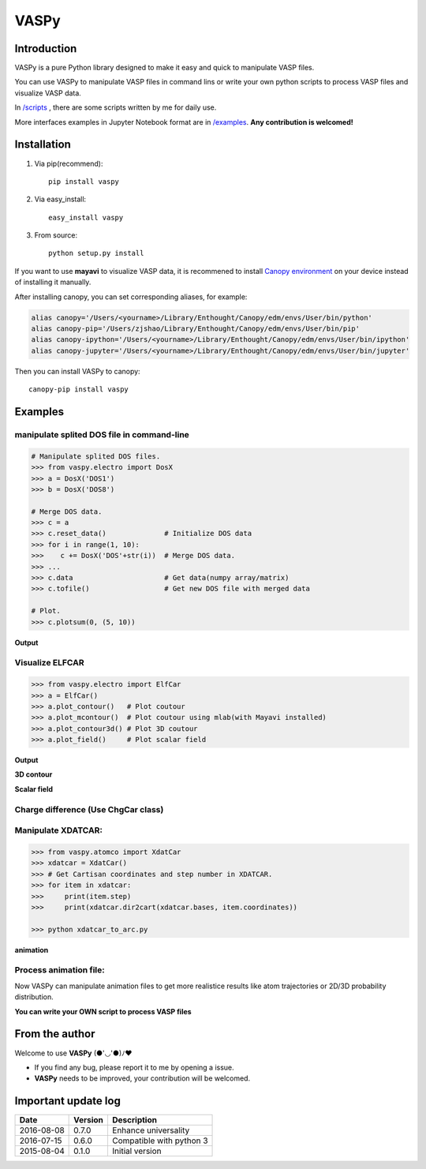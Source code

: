 =====
VASPy
=====

.. image:: https://travis-ci.org/PytLab/VASPy.svg?branch=master
    :target: https://travis-ci.org/PytLab/VASPy
    :alt: Build Status

.. image:: https://landscape.io/github/PytLab/VASPy/master/landscape.svg?style=flat
    :target: https://landscape.io/github/PytLab/VASPy/master
    :alt: Code Health

.. image:: https://coveralls.io/repos/github/PytLab/VASPy/badge.svg?branch=master
    :target: https://coveralls.io/github/PytLab/VASPy?branch=master


.. image:: https://img.shields.io/badge/python-3.5, 2.7-green.svg
    :target: https://www.python.org/downloads/release/python-351/
    :alt: platform

.. image:: https://img.shields.io/badge/pypi-v0.8.4-blue.svg
    :target: https://pypi.python.org/pypi/vaspy/
    :alt: versions

Introduction
------------

VASPy is a pure Python library designed to make it easy and quick to manipulate VASP files.

You can use VASPy to manipulate VASP files in command lins or write your own python scripts to process VASP files and visualize VASP data.

In `/scripts <https://github.com/PytLab/VASPy/tree/master/scripts>`_ , there are some scripts written by me for daily use.

More interfaces examples in Jupyter Notebook format are in `/examples <https://github.com/PytLab/VASPy/tree/master/examples>`_. **Any contribution is welcomed!**

Installation
------------
1. Via pip(recommend)::

    pip install vaspy

2. Via easy_install::

    easy_install vaspy

3. From source::

    python setup.py install

If you want to use **mayavi** to visualize VASP data, it is recommened to install `Canopy environment <https://store.enthought.com/downloads/#default>`_ on your device instead of installing it manually.

After installing canopy, you can set corresponding aliases, for example:

.. code-block:: shell

    alias canopy='/Users/<yourname>/Library/Enthought/Canopy/edm/envs/User/bin/python'
    alias canopy-pip='/Users/zjshao/Library/Enthought/Canopy/edm/envs/User/bin/pip'
    alias canopy-ipython='/Users/<yourname>/Library/Enthought/Canopy/edm/envs/User/bin/ipython'
    alias canopy-jupyter='/Users/<yourname>/Library/Enthought/Canopy/edm/envs/User/bin/jupyter'

Then you can install VASPy to canopy::

    canopy-pip install vaspy

Examples
--------

manipulate splited DOS file in command-line
~~~~~~~~~~~~~~~~~~~~~~~~~~~~~~~~~~~~~~~~~~~

.. code-block:: python

    # Manipulate splited DOS files.
    >>> from vaspy.electro import DosX
    >>> a = DosX('DOS1')
    >>> b = DosX('DOS8')
    
    # Merge DOS data.
    >>> c = a
    >>> c.reset_data()              # Initialize DOS data
    >>> for i in range(1, 10):
    >>>    c += DosX('DOS'+str(i))  # Merge DOS data.
    >>> ...
    >>> c.data                      # Get data(numpy array/matrix)
    >>> c.tofile()                  # Get new DOS file with merged data
    
    # Plot.
    >>> c.plotsum(0, (5, 10))

**Output**

.. image:: https://github.com/PytLab/VASPy/blob/dev/pic/pDOS.png

Visualize ELFCAR
~~~~~~~~~~~~~~~~

.. code-block:: python

    >>> from vaspy.electro import ElfCar
    >>> a = ElfCar() 
    >>> a.plot_contour()   # Plot coutour
    >>> a.plot_mcontour()  # Plot coutour using mlab(with Mayavi installed)
    >>> a.plot_contour3d() # Plot 3D coutour
    >>> a.plot_field()     # Plot scalar field

**Output**

.. image:: https://github.com/PytLab/VASPy/blob/master/pic/contour2d.png

.. image:: https://github.com/PytLab/VASPy/blob/master/pic/contours.png

**3D contour**

.. image:: https://github.com/PytLab/VASPy/blob/master/pic/contour3d.png

**Scalar field**

.. image:: https://github.com/PytLab/VASPy/blob/master/pic/field.png

Charge difference (Use ChgCar class)
~~~~~~~~~~~~~~~~~~~~~~~~~~~~~~~~~~~~

.. image:: https://github.com/PytLab/VASPy/blob/master/pic/contourf.png

Manipulate XDATCAR:
~~~~~~~~~~~~~~~~~~~

.. code-block:: python

    >>> from vaspy.atomco import XdatCar
    >>> xdatcar = XdatCar()
    >>> # Get Cartisan coordinates and step number in XDATCAR.
    >>> for item in xdatcar:
    >>>     print(item.step)
    >>>     print(xdatcar.dir2cart(xdatcar.bases, item.coordinates))

    >>> python xdatcar_to_arc.py

**animation**

.. image:: https://github.com/PytLab/VASPy/blob/master/pic/sn2_my.gif


Process animation file:
~~~~~~~~~~~~~~~~~~~~~~~

Now VASPy can manipulate animation files to get more realistice results like atom trajectories or 2D/3D probability distribution.

.. image:: https://github.com/PytLab/VASPy/blob/master/pic/pd.png


**You can write your OWN script to process VASP files**

From the author
---------------
Welcome to use **VASPy**  (●'◡'●)ﾉ♥

- If you find any bug, please report it to me by opening a issue.
- **VASPy** needs to be improved, your contribution will be welcomed.

Important update log
--------------------

.. csv-table::
    :header: "Date", "Version", "Description"

    "2016-08-08", "0.7.0", "Enhance universality"
    "2016-07-15", "0.6.0", "Compatible with python 3"
    "2015-08-04", "0.1.0", "Initial version"

